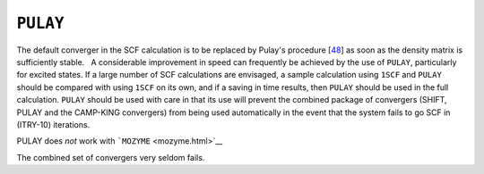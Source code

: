 .. _PULAY:

``PULAY``
=========

The default converger in the SCF calculation is to be replaced by
Pulay's procedure [`48 <references.html#diis>`__] as soon as the density
matrix is sufficiently stable.   A considerable improvement in speed can
frequently be achieved by the use of ``PULAY``, particularly for excited
states. If a large number of SCF calculations are envisaged, a sample
calculation using ``1SCF`` and ``PULAY`` should be compared with using
``1SCF`` on its own, and if a saving in time results, then ``PULAY``
should be used in the full calculation. ``PULAY`` should be used with
care in that its use will prevent the combined package of convergers
(SHIFT, PULAY and the CAMP-KING convergers) from being used
automatically in the event that the system fails to go SCF in (ITRY-10)
iterations.

PULAY does *not* work with ```MOZYME`` <mozyme.html>`__

The combined set of convergers very seldom fails.
